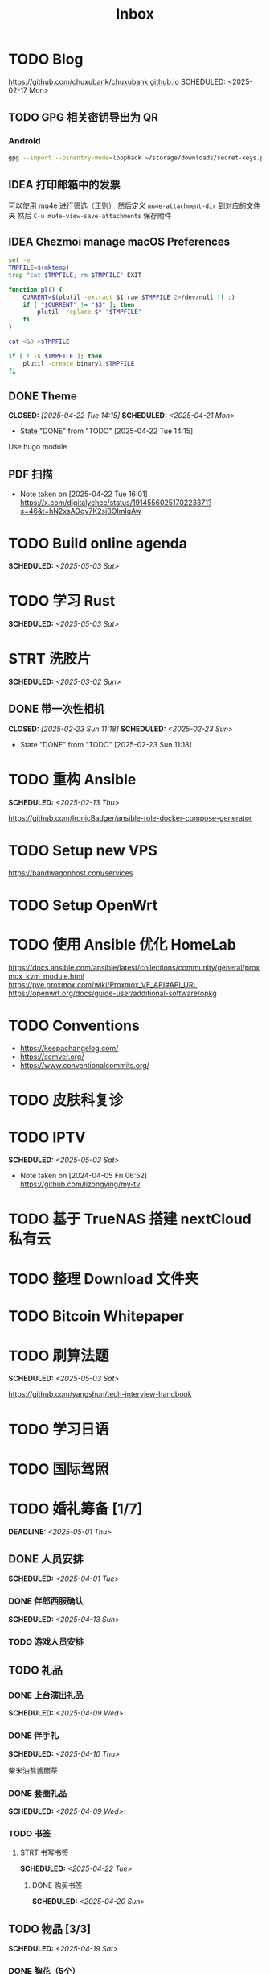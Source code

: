 #+title: Inbox
#+OPTIONS: toc:nil author:nil date:nil prop:t p:t
* TODO Blog
https://github.com/chuxubank/chuxubank.github.io
SCHEDULED: <2025-02-17 Mon>
** TODO GPG 相关密钥导出为 QR
*** Android
#+begin_src sh
  gpg --import --pinentry-mode=loopback ~/storage/downloads/secret-keys.pgp
#+end_src
** IDEA 打印邮箱中的发票
可以使用 mu4e 进行筛选（正则）
然后定义 ~mu4e-attachment-dir~ 到对应的文件夹
然后 ~C-u mu4e-view-save-attachments~ 保存附件
** IDEA Chezmoi manage macOS Preferences
#+begin_src sh
  set -e
  TMPFILE=$(mktemp)
  trap "cat $TMPFILE; rm $TMPFILE" EXIT

  function pl() {
      CURRENT=$(plutil -extract $1 raw $TMPFILE 2>/dev/null || :)
      if [ "$CURRENT" != "$3" ]; then
          plutil -replace $* "$TMPFILE"
      fi
  }

  cat <&0 >$TMPFILE

  if [ ! -s $TMPFILE ]; then
      plutil -create binary1 $TMPFILE
  fi
#+end_src
** DONE Theme
CLOSED: [2025-04-22 Tue 14:15] SCHEDULED: <2025-04-21 Mon>
- State "DONE"       from "TODO"       [2025-04-22 Tue 14:15]
Use hugo module

** PDF 扫描
- Note taken on [2025-04-22 Tue 16:01] \\
  https://x.com/digitalychee/status/1914556025170223371?s=46&t=hN2xsAOqv7K2si8OImIqAw
* TODO Build online agenda
SCHEDULED: <2025-05-03 Sat>
* TODO 学习 Rust
SCHEDULED: <2025-05-03 Sat>
* STRT 洗胶片
SCHEDULED: <2025-03-02 Sun>
** DONE 带一次性相机
CLOSED: [2025-02-23 Sun 11:18] SCHEDULED: <2025-02-23 Sun>
- State "DONE"       from "TODO"       [2025-02-23 Sun 11:18]

* TODO 重构 Ansible
SCHEDULED: <2025-02-13 Thu>
:PROPERTIES:
:TRIGGER:  next-sibling scheduled!("++0d")
:END:
https://github.com/IronicBadger/ansible-role-docker-compose-generator
* TODO Setup new VPS
:PROPERTIES:
:TRIGGER: next-sibling scheduled!("++0d")
:END:
:LOGBOOK:
CLOCK: [2024-12-26 Thu 17:45]--[2024-12-26 Thu 19:45] =>  2:00
:END:
https://bandwagonhost.com/services
* TODO Setup OpenWrt
:PROPERTIES:
:TRIGGER: next-sibling scheduled!("++0d")
:END:
* TODO 使用 Ansible 优化 HomeLab
:PROPERTIES:
:TRIGGER:  next-sibling scheduled!("++0d")
:END:
https://docs.ansible.com/ansible/latest/collections/community/general/proxmox_kvm_module.html
https://pve.proxmox.com/wiki/Proxmox_VE_API#API_URL
https://openwrt.org/docs/guide-user/additional-software/opkg
* TODO Conventions
- https://keepachangelog.com/
- https://semver.org/
- https://www.conventionalcommits.org/
* TODO 皮肤科复诊
* TODO IPTV
SCHEDULED: <2025-05-03 Sat>
- Note taken on [2024-04-05 Fri 06:52] \\
  https://github.com/lizongying/my-tv
* TODO 基于 TrueNAS 搭建 nextCloud 私有云
:PROPERTIES:
:TRIGGER:  next-sibling scheduled!("++0d")
:END:
* TODO 整理 Download 文件夹
:PROPERTIES:
:BLOCKER:  previous-sibling
:END:
* TODO Bitcoin Whitepaper
* TODO 刷算法题
SCHEDULED: <2025-05-03 Sat>
https://github.com/yangshun/tech-interview-handbook
* TODO 学习日语
* TODO 国际驾照
* TODO 婚礼筹备 [1/7]
DEADLINE: <2025-05-01 Thu>
** DONE 人员安排
SCHEDULED: <2025-04-01 Tue>
*** DONE 伴郎西服确认
SCHEDULED: <2025-04-13 Sun>
*** TODO 游戏人员安排
** TODO 礼品
*** DONE 上台演出礼品
SCHEDULED: <2025-04-09 Wed>
*** DONE 伴手礼
SCHEDULED: <2025-04-10 Thu>
柴米油盐酱醋茶
*** DONE 套圈礼品
SCHEDULED: <2025-04-09 Wed>
*** TODO 书签
**** STRT 书写书签
SCHEDULED: <2025-04-22 Tue>
***** DONE 购买书签
SCHEDULED: <2025-04-20 Sun>
** TODO 物品 [3/3]
SCHEDULED: <2025-04-19 Sat>
*** DONE 胸花（5个）
SCHEDULED: <2025-04-23 Wed>
*** DONE 手捧花
SCHEDULED: <2025-04-23 Wed>
*** DONE 腕花（3个）
** TODO 服装
*** TODO 拿绣合（放一套到朱老师家）
SCHEDULED: <2025-05-01 Thu>
*** TODO 男士服装 [5/6]
**** DONE 西装
**** DONE 领带
**** DONE 皮鞋
SCHEDULED: <2025-04-13 Sun>
**** TODO 拿西服
SCHEDULED: <2025-05-01 Thu>
**** DONE 衬衫
**** DONE 大衣
*** TODO 女士服装 [1/2]
**** DONE Jimmy Choo
SCHEDULED: <2025-04-13 Sun>
**** TODO 拿婚纱
SCHEDULED: <2025-05-01 Thu>
** TODO 新郎新娘发言稿誓词
SCHEDULED: <2025-04-30 Wed>
** TODO 四大金刚
*** DONE 摄影
SCHEDULED: <2025-04-11 Fri 20:00>
CaiRuiKa
*** DONE 主持
SCHEDULED: <2025-04-15 Tue>
HOST 是否需要胸花（不需要）
*** DONE 摄像
SCHEDULED: <2025-03-23 Sun>
未竟
*** DONE 跟妆
大雪
** TODO 家庭布置
SCHEDULED: <2025-04-27 Sun>
